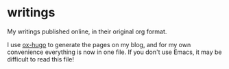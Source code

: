 * writings
My writings published online, in their original org format.

I use [[https://ox-hugo.scripter.co/][ox-hugo]] to generate the pages on my blog, and for my own convenience
everything is now in one file. If you don't use Emacs, it may be difficult to
read this file!
